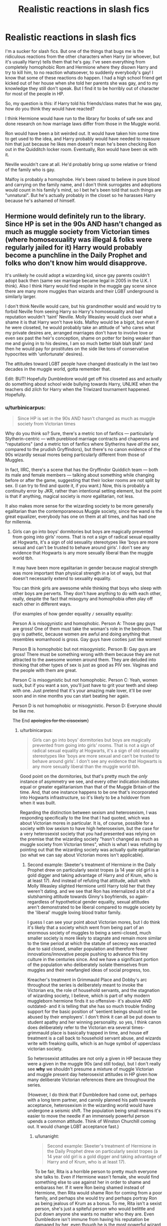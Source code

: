 #+TITLE: Realistic reactions in slash fics

* Realistic reactions in slash fics
:PROPERTIES:
:Author: jfinner1
:Score: 17
:DateUnix: 1475263980.0
:DateShort: 2016-Sep-30
:FlairText: Discussion
:END:
I'm a sucker for slash fics. But one of the things that bugs me is the ridiculous reactions from the other characters when Harry (or whoever, but it's usually Harry) tells them that he's gay. I've seen everything from completely homophobic Rom and Hermione where they disown Harry and try to kill him, to no reaction whatsoever, to suddenly everybody's gay! I know that some of these reactions do happen. I had a high school friend get kicked out of her house when she told her parents she was gay, and to my knowledge they still don't speak. But I find it to be horribly out of character for most of the people in HP.

So, my question is this: if Harry told his friends/class mates that he was gay, how do you think they would have reacted?

I think Hermione would have run to the library for books of safe sex and done research on how marriage laws differ from those in the Muggle world.

Ron would have been a bit weirded out. It would have taken him some time to get used to the idea, and Harry probably would have needed to reassure him that just because he likes men doesn't mean he's been checking Ron out in the Quidditch locker room. Eventually, Ron would have been ok with it.

Neville wouldn't care at all. He'd probably bring up some relative or friend of the family who is gay.

Malfoy is probably a homophobe. He's been raised to believe in pure blood and carrying on the family name, and I don't think surrogates and adoptions would count in his family's mind, so I bet he's been told that such things are "unnatural". But he's actually probably in the closet so he harasses Harry because he's ashamed of himself.


** Hermione would definitely run to the library. Since HP is set in the 90s AND hasn't changed as much as muggle society from Victorian times (where homosexuality was illegal & folks were regularly jailed for it) Harry would probably become a punchline in the Daily Prophet and folks who don't know him would disapprove.

It's unlikely he could adopt a wizarding kid, since gay parents couldn't adopt back then (same sex marriage became legal in 2005 in the U.K. I think). Also I think Harry would find respite in the muggle gay scene since there are many more muggles than wizards and their LGBT underground is similarly larger.

I don't think Neville would care, but his grandmother would and would try to forbid Neville from seeing Harry so Harry's homosexuality and bad reputation wouldn't 'taint' Neville. Molly Weasley would cluck over what a shame it is that Harry won't have kids. Malfoy would be a bigot, but even if he were closeted, he would probably take an attitude of 'who cares what my private desires are, arranged marriages don't have to involve love or even sex past the heir's conception, shame on potter for being weaker than me and giving in to his desires, I am so much better blah blah blah' (and then he would pay for prostitutes on the side like tons of conservative hypocrites with 'unfortunate' desires).

The attitudes toward LGBT people have changed drastically in the last two decades in the muggle world, gotta remember that.

Edit: BUT! Hopefully Dumbledore would get off his closeted ass and actually do something about school wide bullying towards Harry, UNLIKE when the teachers did zilch for Harry when the Triwizard tournament happened. Hopefully.
:PROPERTIES:
:Score: 18
:DateUnix: 1475267064.0
:DateShort: 2016-Sep-30
:END:

*** u/turbinicarpus:
#+begin_quote
  Since HP is set in the 90s AND hasn't changed as much as muggle society from Victorian times
#+end_quote

Why do you think so? Sure, there's a metric ton of fanfics --- particularly Slytherin-centric --- with pureblood marriage contracts and chaperons and "reputations" (and a metric ton of fanfics where Slytherins have /all the sex/, compared to the prudish Gryffindors), but there's no canon evidence of the 90s wizardly sexual mores being particularly different from those of Muggles.

In fact, IIRC, there's a scene that has the Gryffindor Quiddich team --- both its male and female members --- talking about something while changing before or after the game, suggesting that their locker rooms are not split by sex. (I can try to find and quote it, if you want.) Now, this is probably a continuity error by JKR, rather than intentional setting element, but the point is that if anything, magical society is /more/ egalitarian, not less.

It also makes more sense for the wizarding society to be more generally egalitarian than the contemporaneous Muggle society, since the wand is the great equalizer, everybody has one on them at all times, and has had one for millennia.
:PROPERTIES:
:Author: turbinicarpus
:Score: 15
:DateUnix: 1475281797.0
:DateShort: 2016-Oct-01
:END:

**** Girls can go into boys' dormitories but boys are magically prevented from going into girls' rooms. That is not a sign of radical sexual equality at Hogwarts, it's a sign of old sexuality stereotypes like 'boys are more sexual and can't be trusted to behave around girls'. I don't see any evidence that Hogwarts is any more sexually liberal than the muggle world tbh.

It may have been more egalitarian in gender because magical strength was more important than physical strength in a lot of ways, but that doesn't necessarily extend to sexuality equality.

You can think girls are awesome while thinking that boys who sleep with other boys are perverts. They don't have anything to do with each other, really, despite the fact that misogyny and homophobia often play off each other in different ways.

{For examples of how gender equality =/= sexuality equality:

Person A is misogynistic and homophobic. Person A: Those gay guys are gross! One of them must take the woman's role in the bedroom. That guy is pathetic, because women are awful and doing anything that resembles womanhood is gross. Gay guys have cooties just like women!

Person B is homophobic but not misogynistic. Person B: Gay guys are gross! There must be something wrong with them because they are not attracted to the awesome women around them. They are deluded into thinking that other types of sex is just as good as PIV sex. Vaginas and the people with them are great.

Person C is misogynistic but not homophobic. Person C: Yeah, women suck, but if you want a son, you'll just have to grit your teeth and sleep with one. Just pretend that it's your amazing male lover, it'll be over soon and in nine months you can start beating her again.

Person D is not homophobic or misogynistic. Person D: Everyone should be like me.

The End +apologies for the cissexism+}
:PROPERTIES:
:Score: 3
:DateUnix: 1475287860.0
:DateShort: 2016-Oct-01
:END:

***** u/turbinicarpus:
#+begin_quote
  Girls can go into boys' dormitories but boys are magically prevented from going into girls' rooms. That is not a sign of radical sexual equality at Hogwarts, it's a sign of old sexuality stereotypes like 'boys are more sexual and can't be trusted to behave around girls'. I don't see any evidence that Hogwarts is any more sexually liberal than the muggle world tbh.
#+end_quote

Good point on the dormitories, but that's pretty much the /only/ instance of asymmetry we see, and every other indication indicates equal or greater egalitarianism than that of the Muggle Britain of the time. And, that one instance happens to be one that's incorporated into Hogwarts infrastructure, so it's likely to be a holdover from when it was built.

Regarding the distinction between sexism and heterosexism, I was responding specifically to the line that I had quoted, which was about Victorian mores in particular. It is, of course, possible for a society with low sexism to have high heterosexism, but the case for a very heterosexist society that you had presented was relying on the premise that the wizarding society "hasn't changed as much as muggle society from Victorian times", which is what I was refuting by pointing out that the wizarding society was actually quite egalitarian (so what we can say about Victorian mores isn't applicable).
:PROPERTIES:
:Author: turbinicarpus
:Score: 6
:DateUnix: 1475294108.0
:DateShort: 2016-Oct-01
:END:

****** Second example: Skeeter's treatment of Hermione in the Daily Prophet drew on particularly sexist tropes (a 14 year old girl is a gold digger and taking advantage of Harry and of Krum, who is at least 17). And instead of refuting that attitude, adult witch Molly Weasley slighted Hermione until Harry told her that they weren't dating. and we see that Ron has internalized a bit of a slutshaming attitude towards Ginny's boyfriends, so again- regardless of hypothetical gender equality, sexual attitudes aren't demonstrated to be liberal compared to muggle society by the 'liberal' muggle loving blood traitor family.

I guess I can see your point about Victorian mores, but I do think it's likely that a society which went from being part of an enormous society of muggles to being a semi-closed, much smaller society is more likely to stagnate and remain more similar to the time period at which the statute of secrecy was enacted due to said closed, smaller population and therefore fewer innovations/innovative people pushing to advance this tiny culture in the centuries since. And we have a significant portion of the population who deliberately isolate themselves from muggles and their newfangled ideas of social progress, too.

Kreacher's treatment in Grimmauld Place and Dobby's arc throughout the series is deliberately meant to invoke the Victorian era, the role of household servants, and the stagnation of wizarding society, I believe, which is part of why modern muggleborn hermione finds it so offensive- it's abusive AND outdated- and it is telling that she has so much trouble finding support for the basic position of 'sentient beings should not be abused by their employers'. I don't think it can all be put down to student apathy and her winning personality. so yes, I think canon does deliberately refer to the Victorian era several times- grimmauld place is basically trapped in time, and house elf treatment is a call back to household servant abuse, and wizards write with freaking quills, which is an huge symbol of upperclass victorian society.

So heterosexist attitudes are not only a given in HP because they were a given in the muggle 90s (and still today), but I don't really see *why* we shouldn't presume a mixture of muggle Victorian and muggle present day heterosexist attitudes in HP given how many deliberate Victorian references there are throughout the series.

(However, I do think that if Dumbledore had come out, perhaps with a long term partner, and cannily planned his path towards acceptance, heterosexism in the wizarding world would have undergone a seismic shift. The population being small means it's easier to move the needle if an immensely powerful person upends a common attitude. Think of Winston Churchill coming out. It would change LGBT acceptance fast.)
:PROPERTIES:
:Score: 2
:DateUnix: 1475299302.0
:DateShort: 2016-Oct-01
:END:

******* u/lunanight:
#+begin_quote
  Second example: Skeeter's treatment of Hermione in the Daily Prophet drew on particularly sexist tropes (a 14 year old girl is a gold digger and taking advantage of Harry and of Krum, who is at least 17).
#+end_quote

To be fair, Rita is a horrible person to pretty much everyone she talks to. Even if Hermione wasn't female, she would find something else to use against her in order to shame and embarass her. If it were Ron being shamed instead of Hermione, then Rita would shame Ron for coming from a poor family, and perhaps she would try and perhaps portray Ron as being jealous of Krum as a bonus. To me, Rita isn't a sexist person, she's just a spiteful person who would belittle and put down anyone she wants no matter who they are. Even Dumbledore isn't immune from having his reputation be damaged by her, even though he is the most powerful wizard in the world and respected by many people.

If anything, Molly's reaction to Hermione being shamed is simply an example to show the reader just how influential Rita is (which is reinforced in OotP when Harry and Dumbledore's reputations come under fire), and by extension, how gullable the wizarding world are when it comes to fact-checking since they'd believe anything the Daily Prophet and/or the Ministry says. Which says less about sexism and more about the wizarding world's inability to notice that newspapers and/or their government can be biased and corrupt when they want to be.

#+begin_quote
  And we have a significant portion of the population who deliberately isolate themselves from muggles and their newfangled ideas of social progress, too.
#+end_quote

But the first female Minister for Magic was in the 1700s... meanwhile the muggle took until 1979 to get a female prime minister, and if we included America, then it still doesn't have one. To add onto that, the wizarding world is confirmed to not have any examples of actual racism based on skin colour at all. Never is a black or asian character discriminated against for their race. Kingsley (a black character) even became Minister of Magic in 1998 and lasted for about 20 years, which means Kingsley became Minister 10 years before the USA got a non-white president and the UK doesn't have a non-white prime minister even to this day.

The one character that would be most likely to be racist (Voldemort) isn't racist against non-whites at all, even though he grew up in a muggle orphanage (thus could have been influenced by muggle racism at the time) and it was the 1930s (which wasn't exactly a progressive time for muggles). Yet despite both of those factors, Voldemort doesn't care about racism at all since skin colour is irrelevant to wizards. Voldemort believes he is better than everyone else no matter what gender or race they are. The only discrimination in the wizarding world is based on species (e.g. discrimination against anyone who isn't fully human) or blood purity (e.g. discrimination against muggles, squibs, and to a lesser extent, muggleborns).

So when it comes to sexism and racism, both are non-existent in the wizarding world and if it does exist, then the wizarding world is far less racist and far less sexist than the muggle world. The wizarding world only discriminates against non-humans, muggles, and squibs. To a lesser extent, muggleborns are also discriminated against but not as much.

#+begin_quote
  Kreacher's treatment in Grimmauld Place and Dobby's arc throughout the series is deliberately meant to invoke the Victorian era, the role of household servants, and the stagnation of wizarding society, I believe, which is part of why modern muggleborn hermione finds it so offensive- it's abusive AND outdated- and it is telling that she has so much trouble finding support for the basic position of 'sentient beings should not be abused by their employers'.
#+end_quote

Though Kreacher isn't a human being so its doesn't count. Notice that no human being is ever treated the way that Kreacher was. The closest thing to a human servant in all the books is Wormtail's role in the Death Eaters, and even then, he's not forced to serve Voldemort. He can leave if he wants and has the right to do so (unlike the non-human Kreacher), he just chose to stay by Voldemort's side. I know some people compare the treatment of House Elves to slavery in regards to how House Elves are used but really, its not the same. House Elves aren't human and thus don't have human rights. The entire reason that slavery was so terrible was because humans enslaved other humans and treated them as property, which completely ignores human rights.

Also, the people who mistreat House Elves were generally morally questionable (if not outright evil) people already. The Malfoys (evil) mistreated Dobby, Crouch Sr (morally questionable) mistreated Winky, and to a lesser extent, Sirius (good with some morally questionable moments) mistreated Kreacher. On that note, given Kreacher's obsession with pureblood supremacy and how pureblood supremacy is synonymous with evil in the HP series, Kreacher deserved what he got from Sirius since Kreacher wasn't good. The morally good characters (Harry, Hermione, Ron, Dumbledore, Arthur, etc) don't mistreat House Elves, and Sirius has never mistreated any House Elf aside from Kreacher.

While the wizarding world has several backwards things which are approved of in-universe, owning human servants isn't one of them. There is a perfectly good reason why Imperio is an Unforgivable Curse and why using it against a human being gets someone life in Azkaban, since clearly the wizarding world does not accept making another human into a slave/servant/puppet/etc.

#+begin_quote
  So heterosexist attitudes are not only a given in HP because they were a given in the muggle 90s (and still today), but I don't really see why we shouldn't presume a mixture of muggle Victorian and muggle present day heterosexist attitudes in HP given how many deliberate Victorian references there are throughout the series. (However, I do think that if Dumbledore had come out, perhaps with a long term partner, and cannily planned his path towards acceptance, heterosexism in the wizarding world would have undergone a seismic shift. The population being small means it's easier to move the needle if an immensely powerful person upends a common attitude. Think of Winston Churchill coming out. It would change LGBT acceptance fast.)
#+end_quote

In defense of the wizarding world's LGBT acceptance, not only did JKR confirm that the wizarding world isn't homophobic (unlike the muggle world), but *the reason Dumbledore didn't come out as gay was because Grindelwald (the man he was in love with) was pretty much wizard Hitler. If Dumbledore had fell in love with someone who wasn't a dark wizard (e.g. Elphias Doge, Horace Slughorn, etc), then nobody in the wizarding world would care if Dumbledore was gay. Dumbldore's relationship with Grindelwald would LITERALLY be like if Churchill was attracted to Hitler and if the two were formerly friends, so Dumbledore definitely does not reflect a normal relationship.*

Even Rita Skeeter didn't care that Dumbledore was gay, even though she heavily implied that she knew he was gay. The thing she emphasized was that Grindelwald was a dark wizard and that Dumbledore was once close with him, which isn't an attack on Dumbledore's sexuality but rather its an attack on Dumbledore in general. It might make others doubt Dumbledore or question him for having befriended (and loved) someone like Grindelwald.

The only reason I could ever see a wizard ever being against LGBT acceptance is if a wizard was a pureblood supremacist and wanted their son/daughter to have children and produce more heirs (which says more about their pureblood supremacy than their LGBT views). Naturally a witch/wizard being homosexual would go against the wish for having more heirs. Meaning that someone like Lucius Malfoy wouldn't care if he knew Dumbledore was gay since Lucius already hates Dumbledore. The worst Lucius would say about Dumbledore is try and blacken his reputation by mentioning Grindelwald's dark past, but then Lucius' attack wouldn't be about Dumbledore's sexuality but would be about the specific man that Dumbledore loved. However Lucius would obviously get angry if Draco happened to be since Draco is HIS son and part of the family, so Lucius would care more if it was Draco than if it were anyone else.
:PROPERTIES:
:Author: lunanight
:Score: 3
:DateUnix: 1475351065.0
:DateShort: 2016-Oct-01
:END:


*** Dumbledore wouldn't do shit. It's just more tempering of the weapon that Harry is.

I like your thoughts and agree with most. Save the edit, obviously.
:PROPERTIES:
:Author: viol8er
:Score: 0
:DateUnix: 1475269992.0
:DateShort: 2016-Oct-01
:END:


** As a gay person myself, as much as I do hate saying it, I can safely say that reactions tend to vary between what we're always shown as in fics. I can safely say that I have seen it from both sides of the fence and I have seen people shunned and forced to leave because of it, but I have seen some tear-filled hugs that have seen a lot of tension removed with two words.

I have told a few people of my sexual orientation (irl) and they have reacted differently. One just sighed and made a deal of getting out money, as if he had placed a bet. Another reacted poorly and we no longer speak, and one asked whether I thought he was hot. He was upset when I sad that I'd feel weird if I said he was attractive.

The reason why I dislike most slash is because gay people are portrayed wrong. Some gay males may cry the moment things go wrong, but most of us are 'straight acting' and don't use feminine hand gestures. I see this so frequently that it's jarring to read Harry bursting out in tears because he was denied a sexual interaction between Ron.

Everyone is different, and a lot of writers handle 'coming out' badly and stick to tropes to ease the process. Someone could just stare blankly then leave, not phased. Some could cheer and state that it was brave for them to do it. It can add so much depth if characters handle the situation differently.

Can we also address the fact that in the main pairing is gay that 90% of everyone else ends up gay as well?

Anyway, I believe that Ron, Neville, and Hermione would take it well. Ron'd be a bit 'sus' about it at first, but he'd pull through. Draco'd just use it against Harry no matter if he was also gay.
:PROPERTIES:
:Author: ModernDayWeeaboo
:Score: 10
:DateUnix: 1475315581.0
:DateShort: 2016-Oct-01
:END:


** It is my belief that Hermione would be totally accepting of it.

Ron would be "weirded out", but would eventually come to terms with it, He would totally be "that guy" who says "I'm not homophobic BUT..." and then say something totally homophobic, even if he doesn't mean to be cruel. Hermione has to remind him from time to time that certain words are not politically correct.

I agree that Neville would probably be totally cool with it, he'd come up with the argument that "Harry is still Harry so why should I care?".

Draco....hmmm, I mean canonically, I can envision him utilizing the fact that someone is gay simply as a means of being a jerk. Draco will pick on what people are most insecure about and if it is their sexuality then he will go for that. Wither or not I think he's actually homophobic? I don't think so (the fact that I ship Drarry may or may not make my opinion biased, haha)

So for the most part I totally agree with you.
:PROPERTIES:
:Author: IvyBlooms
:Score: 7
:DateUnix: 1475288872.0
:DateShort: 2016-Oct-01
:END:


** I could just imagine Ron being really happy Harry won't be going after Ginny then have a sudden realisation that he has to protect 5 brothers now instead of 1 sister.
:PROPERTIES:
:Author: Shrimpton
:Score: 6
:DateUnix: 1475346482.0
:DateShort: 2016-Oct-01
:END:

*** Lol!!!! This made me giggle! :-)
:PROPERTIES:
:Author: jfinner1
:Score: 3
:DateUnix: 1475346841.0
:DateShort: 2016-Oct-01
:END:


** Hmm. Well, JKR has said homosexuality is not ment to be a big deal in the wizarding world. Now, unforunately, she chose not to acually showcase that fact, considering the only cannonically gay character she created seems to hide that fact. But let's just assume for a second it's true.

Ron would in that case, be the most accepting then, considering he was raised by a pure blood family, with pretty much no muggle influences. I'd assume te same applies t Malfoy and Neville, actually. Malfoy already makes jokes involving Harry's relations when you think about it- Calling Ginny his girlfriend back in CoS, or helping spread the rumour about Hermione in GoF. He would simply change target to boys instead of girls.

Honestly, I feel like Hermione would be more weirded out, due to some subconcious social stigma. Either that or she would already know before Harry even tells her. She tends to figure out things pretty fast.
:PROPERTIES:
:Author: Hpfm2
:Score: 4
:DateUnix: 1475333996.0
:DateShort: 2016-Oct-01
:END:


** obviously he'd be sent to pomfrey for whatever potion did that to dumbledore.
:PROPERTIES:
:Author: tomintheconer
:Score: 5
:DateUnix: 1475267604.0
:DateShort: 2016-Oct-01
:END:


** [deleted]
:PROPERTIES:
:Score: 1
:DateUnix: 1475353504.0
:DateShort: 2016-Oct-01
:END:

*** Hrm that's interesting. I wonder why that is? You'd think that someone so obsessed with blood purity would be a bigot in other senses as well.

My husband suggested that the purebloods might treat it like the old British aristocracy. Where you marry an acceptable woman, do your duty to provide an heir, and have a "boy toy" on the side that is kind of an open secret. (I honestly don't know if this was actually a thing, but he's the history nut, and I didn't bother researching it.)
:PROPERTIES:
:Author: jfinner1
:Score: 2
:DateUnix: 1475354372.0
:DateShort: 2016-Oct-02
:END:
